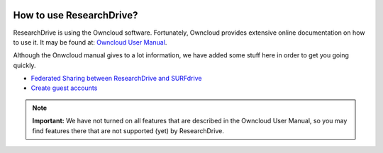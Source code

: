 .. _usage:

.. image:: /Images/researchdrive3.png
           :width: 300px
           :align: right
           :target: https://researchdrive.surfsara.nl

*************************
How to use ResearchDrive?
*************************

ResearchDrive is using the Owncloud software. Fortunately, Owncloud provides extensive online documentation on how to use it. It may be found at: `Owncloud User Manual`_.

Although the Onwcloud manual gives to a lot information, we have added some stuff here in order to get you going quickly.

* `Federated Sharing between ResearchDrive and SURFdrive <fedshare>`_

* `Create guest accounts <guestaccounts>`_

.. note:: **Important:** We have not turned on all features that are described in the Owncloud User Manual, so you may find features there that are not supported (yet) by ResearchDrive.

.. Links:

.. _`Owncloud User Manual`: https://doc.owncloud.org/server/10.0/user_manual/contents.html
